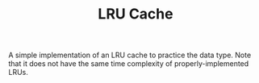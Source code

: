 #+TITLE: LRU Cache

A simple implementation of an LRU cache to practice the data type. Note that it does not have the same time complexity of properly-implemented LRUs.
